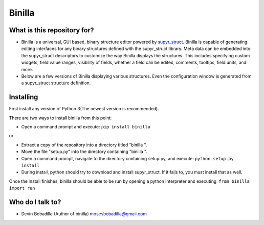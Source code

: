 Binilla
=======

What is this repository for?
----------------------------

- Binilla is a universal, GUI based, binary structure editor powered by `supyr_struct <https://bitbucket.org/Moses_of_Egypt/supyr_struct>`_. Binilla is capable of generating editing interfaces for any binary structures defined with the supyr_struct library. Meta data can be embedded into the supyr_struct descriptors to customize the way Binilla displays the structures. This includes specifying custom widgets, field value ranges, visibility of fields, whether a field can be edited, comments, tooltips, field units, and more.

- Below are a few versions of Binilla displaying various structures. Even the configuration window is generated from a supyr_struct structure definition.

.. image:: https://bitbucket.org/repo/4xyAzp/images/1451182705-binilla%20test1.png
.. image:: https://bitbucket.org/repo/4xyAzp/images/2229544774-binilla%20test2.PNG

Installing
----------

First install any version of Python 3(The newest version is recommended).

There are two ways to install binilla from this point:

-    Open a command prompt and execute: ``pip install binilla``


or

-    Extract a copy of the repository into a directory titled "binilla ".
-    Move the file "setup.py" into the directory containing "binilla ".
-    Open a command prompt, navigate to the directory containing setup.py, and execute: ``python setup.py install``
-    During install, python should try to download and install supyr_struct. If it fails to, you must install that as well.

Once the install finishes, binilla should be able to be run by opening a python interpreter and executing: ``from binilla import run``

Who do I talk to?
-----------------

- Devin Bobadilla (Author of binilla) mosesbobadilla@gmail.com

